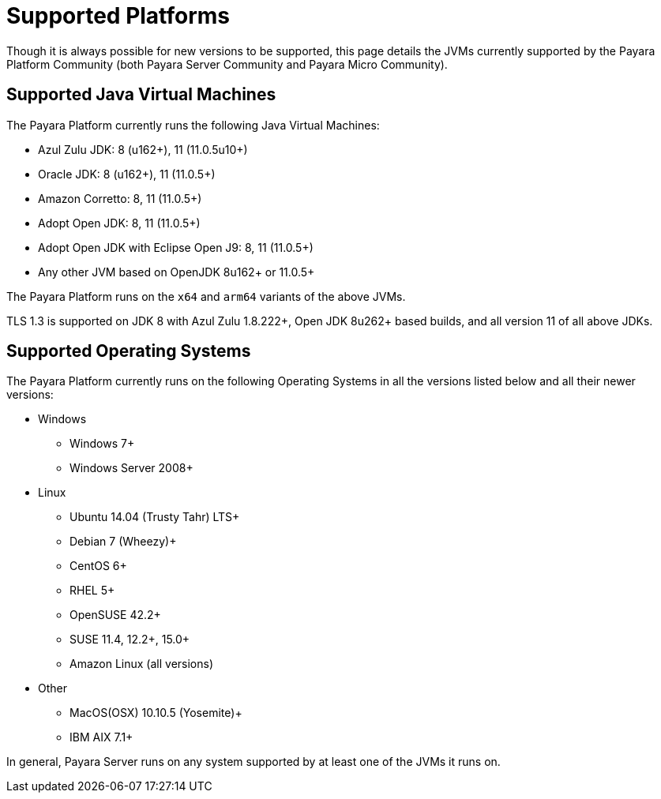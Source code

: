 = Supported Platforms

Though it is always possible for new versions to be supported, this page
details the JVMs currently supported by the Payara Platform Community (both Payara Server Community and Payara Micro Community).


== Supported Java Virtual Machines

The Payara Platform currently runs the following Java Virtual Machines:

* Azul Zulu JDK: 8 (u162+), 11 (11.0.5u10+)
* Oracle JDK: 8 (u162+), 11 (11.0.5+)
* Amazon Corretto: 8, 11 (11.0.5+)
* Adopt Open JDK: 8, 11 (11.0.5+)
* Adopt Open JDK with Eclipse Open J9: 8, 11 (11.0.5+)
* Any other JVM based on OpenJDK 8u162+ or 11.0.5+

The Payara Platform runs on the `x64` and `arm64` variants of the above JVMs.

TLS 1.3 is supported on JDK 8 with Azul Zulu 1.8.222+, Open JDK 8u262+ based builds, and all version 11 of all above JDKs.

== Supported Operating Systems

The Payara Platform currently runs on the following Operating Systems in all the versions listed below and all their newer versions:

* Windows
** Windows 7+
** Windows Server 2008+
* Linux
** Ubuntu 14.04 (Trusty Tahr) LTS+
** Debian 7 (Wheezy)+
** CentOS 6+
** RHEL 5+
** OpenSUSE 42.2+
** SUSE 11.4, 12.2+, 15.0+
** Amazon Linux (all versions)
* Other
** MacOS(OSX) 10.10.5 (Yosemite)+
** IBM AIX 7.1+ 

In general, Payara Server runs on any system supported by at least one of the JVMs it runs on.